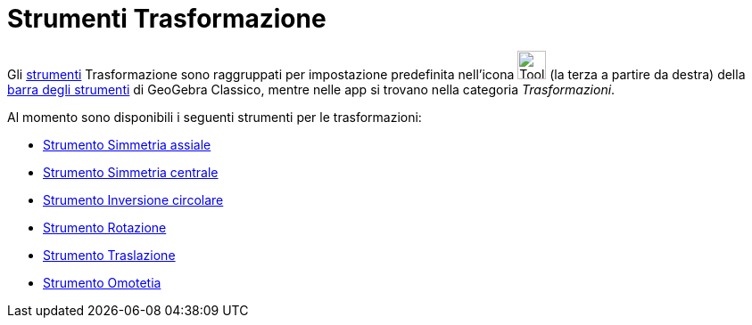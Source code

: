 = Strumenti Trasformazione
:page-en: tools/Transformation_Tools
ifdef::env-github[:imagesdir: /it/modules/ROOT/assets/images]

Gli xref:/Strumenti.adoc[strumenti] Trasformazione sono raggruppati per impostazione predefinita nell'icona
image:Tool_Reflect_Object_in_Line.gif[Tool Reflect Object in Line.gif,width=32,height=32] (la terza a partire da
destra) della xref:/Barra_degli_strumenti.adoc[barra degli strumenti] di GeoGebra Classico, mentre nelle app si trovano nella categoria _Trasformazioni_.

Al momento sono disponibili i seguenti strumenti per le trasformazioni:

* xref:/tools/Simmetria_assiale.adoc[Strumento Simmetria assiale]
* xref:/tools/Simmetria_centrale.adoc[Strumento Simmetria centrale]
* xref:/tools/Inversione_circolare.adoc[Strumento Inversione circolare]
* xref:/tools/Rotazione.adoc[Strumento Rotazione]
* xref:/tools/Traslazione.adoc[Strumento Traslazione]
* xref:/tools/Omotetia.adoc[Strumento Omotetia]

